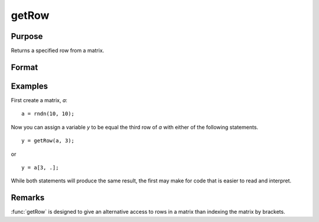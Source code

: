 
getRow
==============================================

Purpose
----------------

Returns a specified row from a matrix.

Format
----------------
.. function:: y = getRow(a, row)

    :param a: data
    :type a: NxK matrix

    :param row: The row of the matrix to extract
    :type row: scalar

    :return y: extracted data

    :rtype y: 1xK row vector

Examples
----------------
First create a matrix, *a*:

::

    a = rndn(10, 10);

Now you can assign a variable *y* to be equal the third row of *a* with either
of the following statements.

::

    y = getRow(a, 3);

or

::

    y = a[3, .];

While both statements will produce the same result, the first may make for code that is easier to read and interpret.

Remarks
-------

:func:`getRow` is designed to give an alternative access to rows in a matrix
than indexing the matrix by brackets.


.. seealso:: Functions :func:`getTrRow`

